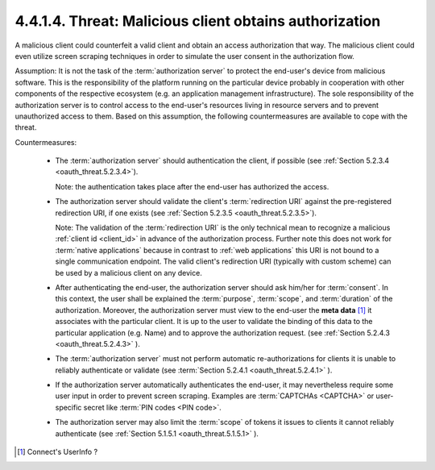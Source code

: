4.4.1.4.  Threat: Malicious client obtains authorization
~~~~~~~~~~~~~~~~~~~~~~~~~~~~~~~~~~~~~~~~~~~~~~~~~~~~~~~~~~~~~~~~~~~~~~~~

A malicious client could counterfeit a valid client and 
obtain an access authorization that way.  
The malicious client could even utilize screen scraping techniques 
in order to simulate the user consent in the authorization flow.

Assumption: 
It is not the task of the :term:`authorization server` 
to protect the end-user's device from malicious software.  
This is the responsibility of the platform running 
on the particular device probably in cooperation 
with other components of the respective ecosystem 
(e.g. an application management infrastructure).  
The sole responsibility of the authorization server is to control access 
to the end-user's resources living in resource servers and 
to prevent unauthorized access to them.  
Based on this assumption, 
the following countermeasures are available to cope with the threat.


Countermeasures:

   -  The :term:`authorization server` should authentication the client, 
      if possible (see :ref:`Section 5.2.3.4 <oauth_threat.5.2.3.4>`).  

      Note: 
      the authentication takes
      place after the end-user has authorized the access.

   -  The authorization server should validate the client's :term:`redirection URI` 
      against the pre-registered redirection URI, if one exists (see :ref:`Section 5.2.3.5 <oauth_threat.5.2.3.5>`).  

      Note: 
      The validation of the :term:`redirection URI` is
      the only technical mean to recognize a malicious :ref:`client id <client_id>`
      in advance of the authorization process.  
      Further note this does not work for :term:`native applications` 
      because in contrast to :ref:`web applications` this URI is not bound to a single communication endpoint.  
      The valid client's redirection URI (typically with custom scheme) can be used by a malicious client on any device.

   -  After authenticating the end-user, 
      the authorization server should ask him/her for :term:`consent`.  
      In this context, the user shall be explained 
      the :term:`purpose`, :term:`scope`, and :term:`duration` of the authorization.
      Moreover, the authorization server must view to the end-user the **meta data** [#]_
      it associates with the particular client.  
      It is up to the user to validate the binding of this data to the particular application 
      (e.g.  Name) and to approve the authorization request.
      (see :ref:`Section 5.2.4.3 <oauth_threat.5.2.4.3>` ).

   -  The :term:`authorization server` must not perform automatic re-authorizations 
      for clients it is unable to reliably authenticate or validate (see :term:`Section 5.2.4.1 <oauth_threat.5.2.4.1>` ).

   -  If the authorization server automatically authenticates the end-user, 
      it may nevertheless require some user input in order to prevent screen scraping.  
      Examples are :term:`CAPTCHAs <CAPTCHA>` or user-specific secret like :term:`PIN codes <PIN code>`.

   -  The authorization server may also limit the :term:`scope` of tokens it issues to clients 
      it cannot reliably authenticate (see :ref:`Section 5.1.5.1 <oauth_threat.5.1.5.1>` ).

.. [#] Connect's UserInfo ? 
